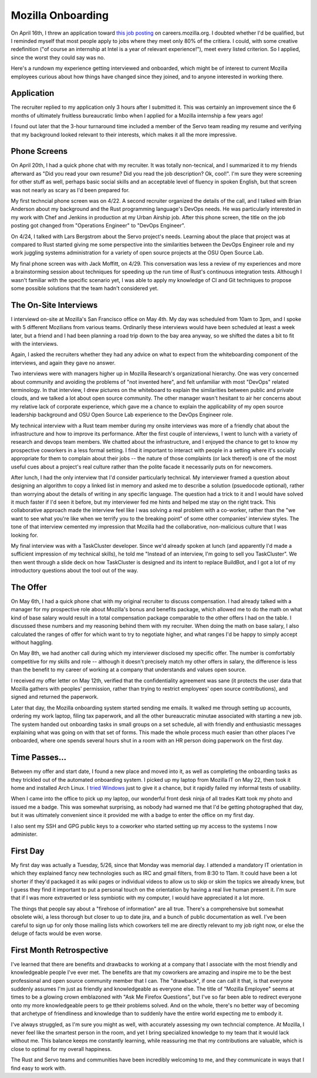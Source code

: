 Mozilla Onboarding
==================

On April 16th, I threw an application toward `this job posting
<https://web.archive.org/web/20150316234909/https://careers.mozilla.org/en-US/position/oymA0fwe>`_
on careers.mozilla.org. I doubted whether I'd be qualified, but I reminded
myself that most people apply to jobs where they meet only 80% of the
critiera. I could, with some creative redefinition ("of course an internship
at Intel is a year of relevant experience!"), meet every listed criterion. So
I applied, since the worst they could say was no. 

Here's a rundown my experience getting interviewed and onboarded, which might
be of interest to current Mozilla employees curious about how things have
changed since they joined, and to anyone interested in working there. 

.. more::

Application
-----------

The recruiter replied to my application only 3 hours after I submitted it.
This was certainly an improvement since the 6 months of ultimately fruitless
bureaucratic limbo when I applied for a Mozilla internship a few years ago! 

I found out later that the 3-hour turnaround time included a member of the
Servo team reading my resume and verifying that my background looked relevant
to their interests, which makes it all the more impressive. 

Phone Screens
-------------

On April 20th, I had a quick phone chat with my recruiter. It was totally
non-tecnical, and I summarized it to my friends afterward as "Did you read
your own resume? Did you read the job description? Ok, cool!". I'm sure they
were screening for other stuff as well, perhaps basic social skills and an
acceptable level of fluency in spoken English, but that screen was not nearly
as scary as I'd been prepared for. 

My first techncial phone screen was on 4/22. A second recruiter organized the
details of the call, and I talked with Brian Anderson about my background and
the Rust programming language's DevOps needs. He was particularly interested
in my work with Chef and Jenkins in production at my Urban Airship job. After
this phone screen, the title on the job posting got changed from "Operations
Engineer" to "DevOps Engineer". 

On 4/24, I talked with Lars Bergstrom about the Servo project's needs.
Learning about the place that project was at compared to Rust started giving
me some perspective into the similarities between the DevOps Engineer role and
my work juggling systems administration for a variety of open source projects
at the OSU Open Source Lab. 

My final phone screen was with Jack Moffitt, on 4/29. This conversation was
less a review of my experiences and more a brainstorming session about
techniques for speeding up the run time of Rust's continuous integration
tests. Although I wasn't familiar with the specific scenario yet, I was able
to apply my knowledge of CI and Git techniques to propose some possible
solutions that the team hadn't considered yet. 

The On-Site Interviews
----------------------

I interviewd on-site at Mozilla's San Francisco office on May 4th. My day was
scheduled from 10am to 3pm, and I spoke with 5 different Mozilians from
various teams. Ordinarily these interviews would have been scheduled at least
a week later, but a friend and I had been planning a road trip down to the bay
area anyway, so we shifted the dates a bit to fit with the interviews.

Again, I asked the recruiters whether they had any advice on what to expect
from the whiteboarding component of the interviews, and again they gave no
answer.

Two interviews were with managers higher up in Mozilla Research's
organizational hierarchy. One was very concerned about community and avoiding
the problems of "not invented here", and felt unfamiliar with most "DevOps"
related terminology. In that interview, I drew pictures on the whiteboard to
explain the similarities between public and private clouds, and we talked a
lot about open source community. The other manager wasn't hesitant to air her
concerns about my relative lack of corporate experience, which gave me a
chance to explain the applicability of my open source leadership background
and OSU Open Source Lab experience to the DevOps Engineer role. 

My technical interview with a Rust team member during my onsite interviews was
more of a friendly chat about the infrastructure and how to improve its
performance. After the first couple of interviews, I went to lunch with a
variety of research and devops team members. We chatted about the
infrastructure, and I enjoyed the chance to get to know my prospective
coworkers in a less formal setting. I find it important to interact with
people in a setting where it's socially appropriate for them to complain about
their jobs -- the nature of those complaints (or lack thereof) is one of the
most useful cues about a project's real culture rather than the polite facade
it necessarily puts on for newcomers. 

After lunch, I had the only interview that I'd consider particularly
technical. My interviewer framed a question about designing an algorithm to
copy a linked list in memory and asked me to describe a solution (psuedocode
optional), rather than worrying about the details of writing in any specific
language. The question had a trick to it and I would have solved it much
faster if I'd seen it before, but my interviewer fed me hints and helped me
stay on the right track. This collaborative approach made the interview feel
like I was solving a real problem with a co-worker, rather than the "we want
to see what you're like when we terrify you to the breaking point" of some
other companies' interview styles. The tone of that interview cemented my
impression that Mozilla had the collaborative, non-malicious culture that I
was looking for. 

My final interview was with a TaskCluster developer. Since we'd already spoken
at lunch (and apparently I'd made a sufficient impression of my technical
skills), he told me "Instead of an interview, I'm going to sell you
TaskCluster". We then went through a slide deck on how TaskCluster is designed
and its intent to replace BuildBot, and I got a lot of my introductory
questions about the tool out of the way. 

The Offer
---------

On May 6th, I had a quick phone chat with my original recruiter to discuss
compensation. I had already talked with a manager for my prospective role
about Mozilla's bonus and benefits package, which allowed me to do the math on
what kind of base salary would result in a total compensation package
comparable to the other offers I had on the table. I discussed these numbers
and my reasoning behind them with my recruiter. When doing the math on base
salary, I also calculated the ranges of offer for which want to try to
negotiate higher, and what ranges I'd be happy to simply accept without
haggling. 

On May 8th, we had another call during which my interviewer disclosed my
specific offer. The number is comfortably competitive for my skills and role
-- although it doesn't precisely match my other offers in salary, the
difference is less than the benefit to my career of working at a company that
understands and values open source. 

I received my offer letter on May 12th, verified that the confidentiality
agreement was sane (it protects the user data that Mozilla gathers with
peoples' permission, rather than trying to restrict employees' open source
contributions), and signed and returned the paperwork.

Later that day, the Mozilla onboarding system started sending me emails. It
walked me through setting up accounts, ordering my work laptop, filing tax
paperwork, and all the other bureaucratic minutae associated with starting a
new job. The system handed out onboarding tasks in small groups on a set
schedule, all with friendly and enthusiastic messages explaining what was
going on with that set of forms. This made the whole process much easier than
other places I've onboarded, where one spends several hours shut in a room
with an HR person doing paperwork on the first day. 

Time Passes...
--------------

Between my offer and start date, I found a new place and moved into it, as
well as completing the onboarding tasks as they trickled out of the automated
onboarding system. I picked up my laptop from Mozilla IT on May 22, then took
it home and installed Arch Linux. I `tried Windows
<http://edunham.net/2015/05/23/oh_windows.html>`_ just to give it a chance,
but it rapidly failed my informal tests of usability. 

When I came into the office to pick up my laptop, our wonderful front desk
ninja of all trades Katt took my photo and issued me a badge. This was
somewhat surprising, as nobody had warned me that I'd be getting photographed
that day, but it was ultimately convenient since it provided me with a badge
to enter the office on my first day.

I also sent my SSH and GPG public keys to a coworker who started setting up my
access to the systems I now administer.

First Day
---------

My first day was actually a Tuesday, 5/26, since that Monday was memorial day.
I attended a mandatory IT orientation in which they explained fancy new
technologies such as IRC and gmail filters, from 8:30 to 11am. It could have
been a lot shorter if they'd packaged it as wiki pages or individual videos to
allow us to skip or skim the topics we already knew, but I guess they find it
important to put a personal touch on the orientation by having a real live
human present it. I'm sure that if I was more extraverted or less symbiotic
with my computer, I would have appreciated it a lot more. 

The things that people say about a "firehose of information" are all true.
There's a comprehensive but somewhat obsolete wiki, a less thorough but closer
to up to date jira, and a bunch of public documentation as well. I've been
careful to sign up for only those mailing lists which coworkers tell me are
directly relevant to my job right now, or else the deluge of facts would be
even worse. 

First Month Retrospective
-------------------------

I've learned that there are benefits and drawbacks to working at a company
that I associate with the most friendly and knowledgeable people I've ever
met. The benefits are that my coworkers are amazing and inspire me to be the
best professional and open source community member that I can. The "drawback",
if one can call it that, is that everyone suddenly assumes I'm just as
friendly and knowledgeable as everyone else. The title of "Mozilla Employee"
seems at times to be a glowing crown emblazoned with "Ask Me Firefox
Questions", but I've so far been able to redirect everyone onto my more
knowledgeable peers to ge ttheir problems solved. And on the whole, there's no
better way of becoming that archetype of friendliness and knowledge than to
suddenly have the entire world expecting me to embody it. 

I've always struggled, as I'm sure you might as well, with accurately
assessing my own techncial comptence. At Mozilla, I never feel like the
smartest person in the room, and yet I bring specialized knowledge to my team
that it would lack without me. This balance keeps me constantly learning,
while reassuring me that my contributions are valuable, which is close to
optimal for my overall happiness. 

The Rust and Servo teams and communities have been incredibly welcoming to me,
and they communicate in ways that I find easy to work with. 

.. author:: default
.. categories:: none
.. tags:: mozilla, interviews
.. comments::
